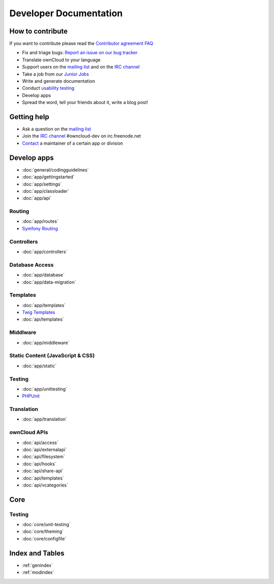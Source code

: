 .. _index:

=======================
Developer Documentation
=======================


How to contribute
=================
If you want to contribute please read the `Contributor agreement FAQ`_

* Fix and triage bugs: `Report an issue on our bug tracker`_
* Translate ownCloud to your language
* Support users on the `mailing list`_ and on the `IRC channel`_
* Take a job from our `Junior Jobs`_
* Write and generate documentation
* Conduct `usability testing`_
* Develop apps
* Spread the word, tell your friends about it, write a blog post!

Getting help
============

* Ask a question on the `mailing list`_
* Join the `IRC channel`_ #owncloud-dev on irc.freenode.net
* `Contact`_ a maintainer of a certain app or division


Develop apps
============

* :doc:`general/codingguidelines`
* :doc:`app/gettingstarted`
* :doc:`app/settings`
* :doc:`app/classloader`
* :doc:`app/api`

Routing
-------
* :doc:`app/routes`
* `Symfony Routing`_

Controllers
-----------
* :doc:`app/controllers`

Database Access
---------------
* :doc:`app/database`
* :doc:`app/data-migration`

Templates
---------
* :doc:`app/templates`
* `Twig Templates`_
* :doc:`api/templates`

Middlware
---------
* :doc:`app/middleware`


Static Content (JavaScript & CSS)
---------------------------------

* :doc:`app/static`

Testing
-------
* :doc:`app/unittesting`
* `PHPUnit`_

Translation
-----------
* :doc:`app/translation`

ownCloud APIs
-------------

* :doc:`api/access`
* :doc:`api/externalapi`
* :doc:`api/filesystem`
* :doc:`api/hooks`
* :doc:`api/share-api`
* :doc:`api/templates`
* :doc:`api/vcategories`


Core
====

Testing
-------
* :doc:`core/unit-testing`
* :doc:`core/theming`
* :doc:`core/configfile`


Index and Tables
================
* :ref:`genindex`
* :ref:`modindex`


.. _Contributor agreement FAQ: http://owncloud.org/about/contributor-agreement/

.. _mailing list: https://mail.kde.org/mailman/listinfo/owncloud
.. _IRC channel: irc://#owncloud-dev@irc.freenode.net
.. _Contact: http://owncloud.org/contact/

.. _Report an issue on our bug tracker: https://github.com/owncloud/core/issues
.. _Junior Jobs: http://owncloud.org/dev/junior-jobs/
.. _usability testing: http://jancborchardt.net/usability-in-free-software

.. _git crash course: http://git-scm.com/course/svn.html

.. _Twig Templates: http://twig.sensiolabs.org/
.. _Symfony Routing: http://symfony.com/doc/current/components/routing/introduction.html
.. _Pimple: http://pimple.sensiolabs.org/
.. _PHPUnit: http://www.phpunit.de/manual/current/en/